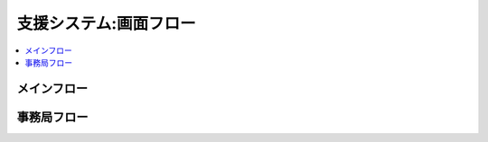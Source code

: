 ==============================
支援システム:画面フロー
==============================

.. contents::
    :local:

メインフロー
==============

.. blockdiag::
    :scale: 150

    blockdiag admin {

      コミュニテイトップ -> コミュニティ詳細 ;
      コミュニティ詳細 -> スケジュール編集;
      コミュニティ詳細 -> メンバー一覧 -> メンバー修正;
      メンバー一覧 -> メンバー一括更新;

       
      コミュニティ詳細 -> 活動予定一覧 -> 活動報告詳細;
      コミュニティ詳細 -> 活動報告一覧 -> 活動報告詳細;

      コミュニティ詳細 -> メール一覧 -> メール詳細;
      メール一覧 -> メール編集 -> メール詳細;                    
      メール編集 -> メール配信予約 -> メール詳細;

      コミュニティ詳細 -> 決済一覧 -> 決済詳細;
      決済一覧 -> 決済編集 -> 決済詳細;                    
      決済編集 -> 決済依頼 -> 決済詳細;
    }

事務局フロー
==============

.. blockdiag::
    :scale: 150

    blockdiag admin {

      管理画面トップ -> コミュニティ一覧 -> コミュニティ詳細;
      コミュニティ一覧 -> コミュニティ編集 -> コミュニティ詳細;
      コミュニティ一覧 -> コミュニティ一括更新 ; 
        
      管理画面トップ -> コミュニティメンバー一覧 -> コミュニティメンバー詳細;
      コミュニティメンバー一覧 -> コミュニティメンバー編集 -> コミュニティメンバー詳細;
      コミュニティメンバー一覧 -> コミュニティメンバー一括更新;


      管理画面トップ -> 役員メール一覧 -> 役員メール詳細;
      役員メール一覧 -> 役員メール編集 -> 役員メール詳細; 
      役員メール編集 -> 役員メール配信予約 -> 役員メール詳細 ; 

    }
